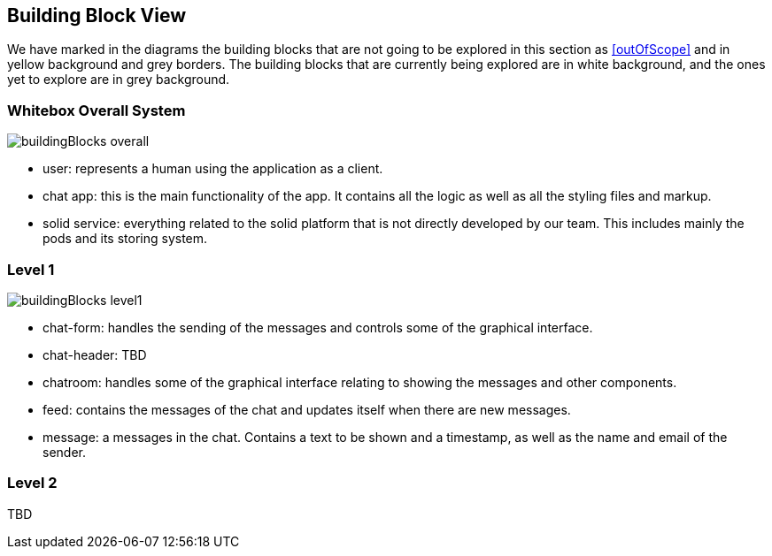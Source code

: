 [[section-building-block-view]]
:imagesdir: images

== Building Block View
We have marked in the diagrams the building blocks that are not going to be explored in this section as <<outOfScope>> and in yellow background and grey borders. The building blocks that are currently being explored are in white background, and the ones yet to explore are in grey background.

=== Whitebox Overall System
image::buildingBlocks_overall.png[]

- user: represents a human using the application as a client.
- chat app: this is the main functionality of the app. It contains all the logic as well as all the styling files and markup.
- solid service: everything related to the solid platform that is not directly developed by our team. This includes mainly the pods and its storing system.

=== Level 1
image::buildingBlocks_level1.png[]

- chat-form: handles the sending of the messages and controls some of the graphical interface.
- chat-header: TBD
- chatroom: handles some of the graphical interface relating to showing the messages and other components.
- feed: contains the messages of the chat and updates itself when there are new messages.
- message: a messages in the chat. Contains a text to be shown and a timestamp, as well as the name and email of the sender.

=== Level 2

TBD
